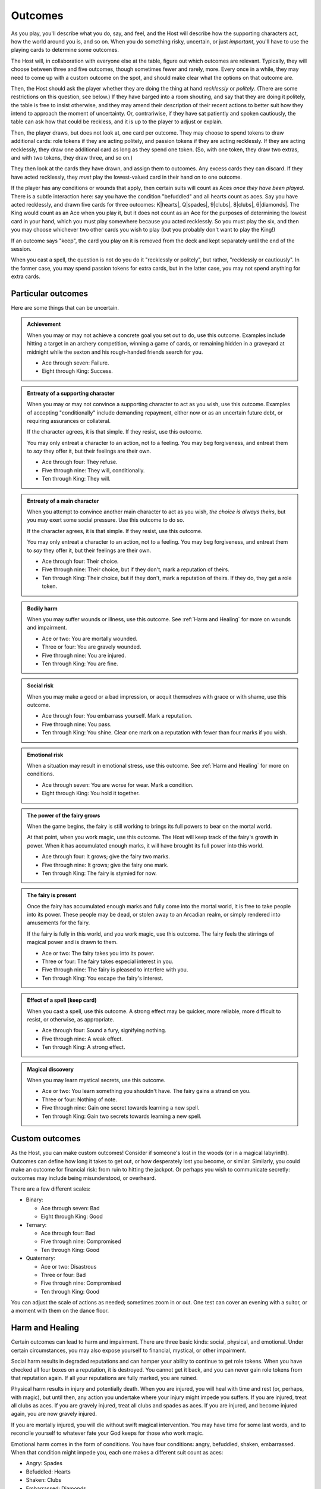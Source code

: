 ========
Outcomes
========

As you play, you'll describe what you do, say, and feel, and the Host
will describe how the supporting characters act, how the world around
you is, and so on. When you do something risky, uncertain, or just
*important*, you'll have to use the playing cards to determine some
outcomes.

The Host will, in collaboration with everyone else at the table, figure
out which outcomes are relevant. Typically, they will choose between
three and five outcomes, though sometimes fewer and rarely, more. Every
once in a while, they may need to come up with a custom outcome on the
spot, and should make clear what the options on that outcome are.

Then, the Host should ask the player whether they are doing the thing at
hand *recklessly* or *politely*. (There are some restrictions on this
question, see below.) If they have barged into a room shouting, and say
that they are doing it politely, the table is free to insist otherwise,
and they may amend their description of their recent actions to better
suit how they intend to approach the moment of uncertainty. Or,
contrariwise, if they have sat patiently and spoken cautiously, the
table can ask how that could be reckless, and it is up to the player to
adjust or explain.

Then, the player draws, but does not look at, one card per outcome. They
may choose to spend tokens to draw additional cards: role tokens if they
are acting politely, and passion tokens if they are acting recklessly.
If they are acting recklessly, they draw one additional card as long as
they spend one token. (So, with one token, they draw two extras, and
with two tokens, they draw three, and so on.)

They then look at the cards they have drawn, and assign them to
outcomes. Any excess cards they can discard. If they have acted
recklessly, they *must* play the lowest-valued card in their hand on to
one outcome.

If the player has any conditions or wounds that apply, then certain
suits will count as Aces *once they have been played*. There is a subtle
interaction here: say you have the condition "befuddled" and all hearts
count as aces. Say you have acted recklessly, and drawn five cards for
three outcomes: K|hearts|, Q|spades|, 9|clubs|, 8|clubs|, 6|diamonds|.
The King would count as an Ace when you play it, but it does not count
as an Ace for the purposes of determining the lowest card in your hand,
which you must play somewhere because you acted recklessly. So you must
play the six, and then you may choose whichever two other cards you wish
to play (but you probably don't want to play the King!)

If an outcome says "keep", the card you play on it is removed from the
deck and kept separately until the end of the session.

When you cast a spell, the question is not do you do it "recklessly or
politely", but rather, "recklessly or cautiously". In the former case,
you may spend passion tokens for extra cards, but in the latter case,
you may not spend anything for extra cards.

Particular outcomes
-------------------

Here are some things that can be uncertain.

.. admonition:: Achievement

   When you may or may not achieve a concrete goal you set out to do,
   use this outcome. Examples include hitting a target in an archery
   competition, winning a game of cards, or remaining hidden in a
   graveyard at midnight while the sexton and his rough-handed friends
   search for you.

   -  Ace through seven: Failure.
   -  Eight through King: Success.

.. admonition:: Entreaty of a supporting character

   When you may or may not convince a supporting character to act as you
   wish, use this outcome. Examples of accepting "conditionally" include
   demanding repayment, either now or as an uncertain future debt, or
   requiring assurances or collateral.

   If the character agrees, it is that simple. If they resist, use this
   outcome.

   You may only entreat a character to an action, not to a feeling. You
   may beg forgiveness, and entreat them to *say* they offer it, but
   their feelings are their own.

   -  Ace through four: They refuse.
   -  Five through nine: They will, conditionally.
   -  Ten through King: They will.

.. admonition:: Entreaty of a main character

   When you attempt to convince another main character to act as you
   wish, *the choice is always theirs*, but you may exert some social
   pressure.  Use this outcome to do so.

   If the character agrees, it is that simple. If they resist, use this
   outcome.

   You may only entreat a character to an action, not to a feeling. You
   may beg forgiveness, and entreat them to *say* they offer it, but
   their feelings are their own.

   -  Ace through four: Their choice.
   -  Five through nine: Their choice, but if they don't, mark a
      reputation of theirs.
   -  Ten through King: Their choice, but if they don't, mark a
      reputation of theirs. If they do, they get a role token.

.. admonition:: Bodily harm

   When you may suffer wounds or illness, use this outcome. See
   :ref:`Harm and Healing` for more on wounds and impairment.

   -  Ace or two: You are mortally wounded.
   -  Three or four: You are gravely wounded.
   -  Five through nine: You are injured.
   -  Ten through King: You are fine.

.. admonition:: Social risk

   When you may make a good or a bad impression, or acquit themselves
   with grace or with shame, use this outcome.

   -  Ace through four: You embarrass yourself. Mark a reputation.
   -  Five through nine: You pass.
   -  Ten through King: You shine. Clear one mark on a reputation with
      fewer than four marks if you wish.

.. admonition:: Emotional risk

   When a situation may result in emotional stress, use this outcome.
   See :ref:`Harm and Healing` for more on conditions.

   -  Ace through seven: You are worse for wear. Mark a condition.
   -  Eight through King: You hold it together.

.. admonition:: The power of the fairy grows

   When the game begins, the fairy is still working to brings its full
   powers to bear on the mortal world.

   At that point, when you work magic, use this outcome. The Host will
   keep track of the fairy's growth in power. When it has accumulated
   enough marks, it will have brought its full power into this world.

   -  Ace through four: It grows; give the fairy two marks.
   -  Five through nine: It grows; give the fairy one mark.
   -  Ten through King: The fairy is stymied for now.

.. admonition:: The fairy is present

   Once the fairy has accumulated enough marks and fully come into the
   mortal world, it is free to take people into its power. These people
   may be dead, or stolen away to an Arcadian realm, or simply rendered
   into amusements for the fairy.

   If the fairy is fully in this world, and you work magic, use this
   outcome. The fairy feels the stirrings of magical power and is drawn
   to them.

   -  Ace or two: The fairy takes you into its power.
   -  Three or four: The fairy takes especial interest in you.
   -  Five through nine: The fairy is pleased to interfere with you.
   -  Ten through King: You escape the fairy's interest.

.. admonition:: Effect of a spell (keep card)

   When you cast a spell, use this outcome. A strong effect may be
   quicker, more reliable, more difficult to resist, or otherwise, as
   appropriate.

   -  Ace through four: Sound a fury, signifying nothing.
   -  Five through nine: A weak effect.
   -  Ten through King: A strong effect.

.. admonition:: Magical discovery

   When you may learn mystical secrets, use this outcome.

   -  Ace or two: You learn something you shouldn't have. The fairy
      gains a strand on you.
   -  Three or four: Nothing of note.
   -  Five through nine: Gain one secret towards learning a new spell.
   -  Ten through King: Gain two secrets towards learning a new spell.

Custom outcomes
---------------

As the Host, you can make custom outcomes! Consider if someone's lost in
the woods (or in a magical labyrinth). Outcomes can define how long it
takes to get out, or how desperately lost you become, or similar.
Similarly, you could make an outcome for financial risk: from ruin to
hitting the jackpot. Or perhaps you wish to communicate secretly:
outcomes may include being misunderstood, or overheard.

There are a few different scales:

-  Binary:

   -  Ace through seven: Bad
   -  Eight through King: Good

-  Ternary:

   -  Ace through four: Bad
   -  Five through nine: Compromised
   -  Ten through King: Good

-  Quaternary:

   -  Ace or two: Disastrous
   -  Three or four: Bad
   -  Five through nine: Compromised
   -  Ten through King: Good

You can adjust the scale of actions as needed; sometimes zoom in or out.
One test can cover an evening with a suitor, or a moment with them on
the dance floor.

Harm and Healing
----------------

Certain outcomes can lead to harm and impairment. There are three basic
kinds: social, physical, and emotional. Under certain circumstances, you
may also expose yourself to financial, mystical, or other impairment.

Social harm results in degraded reputations and can hamper your ability
to continue to get role tokens. When you have checked all four boxes on
a reputation, it is destroyed. You cannot get it back, and you can never
gain role tokens from that reputation again. If all your reputations are
fully marked, you are ruined.

Physical harm results in injury and potentially death. When you are
injured, you will heal with time and rest (or, perhaps, with magic), but
until then, any action you undertake where your injury might impede you
suffers. If you are injured, treat all clubs as aces. If you are gravely
injured, treat all clubs and spades as aces. If you are injured, and
become injured again, you are now gravely injured.

If you are mortally injured, you will die without swift magical
intervention. You may have time for some last words, and to reconcile
yourself to whatever fate your God keeps for those who work magic.

Emotional harm comes in the form of conditions. You have four
conditions: angry, befuddled, shaken, embarrassed. When that condition
might impede you, each one makes a different suit count as aces:

-  Angry: Spades
-  Befuddled: Hearts
-  Shaken: Clubs
-  Embarrassed: Diamonds

These will go away with time and comfort.

Peripheral Outcomes
-------------------

There are certain outcomes that are common enough to include here, but
are still a bit specialized.

.. todo:: Fill out peripheral outcomes.

.. admonition:: Rumours

   Todo

.. admonition:: Dancing

   Todo

.. admonition:: Gambling

   Todo

.. admonition:: Read a person

   Todo

.. admonition:: Communicate secretly

   Todo

.. admonition:: Promises

   Todo

.. todo::

   Design outcome sheets with a spot to put the card in. Probably
   half-page size.

.. todo::

   Reshape outcomes to frame them a bit more aggressively. Break up
   "social harm" into "when you make a fool of yourself" and "when you
   might come off badly", etc. Let there be judgment about just which
   applies. Thus certain actions could put you in a position with fewer
   and worse outcomes than others.

   Otherwise, as it stands now, there's no good way to say "That's
   socially *ruinous*" vs "That's socially risky".
